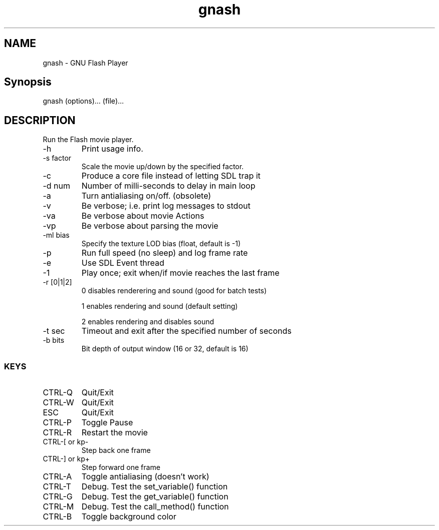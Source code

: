 .TH gnash 1   
.SH NAME
gnash \- GNU Flash Player
.SH Synopsis
.nf

gnash (options)... (file)...
.fi
.SH DESCRIPTION
Run the Flash movie player.
.TP 
\-h
Print usage info.
.TP 
\-s factor
Scale the movie up/down by the specified factor.
.TP 
\-c
Produce a core file instead of letting SDL trap it
.TP 
\-d num
Number of milli\-seconds to delay in main loop
.TP 
\-a
Turn antialiasing on/off. (obsolete)
.TP 
\-v
Be verbose; i.e. print log messages to stdout
.TP 
\-va
Be verbose about movie Actions
.TP 
\-vp
Be verbose about parsing the movie
.TP 
\-ml bias
Specify the texture LOD bias (float, default is \-1)
.TP 
\-p
Run full speed (no sleep) and log frame rate
.TP 
\-e
Use SDL Event thread
.TP 
\-1
Play once; exit when/if movie reaches the last frame
.TP 
\-r [0|1|2]
0 disables renderering and sound (good for batch tests)

1 enables rendering and sound (default setting)

2 enables rendering and disables sound
.TP 
\-t sec
Timeout and exit after the specified number of seconds
.TP 
\-b bits
Bit depth of output window (16 or 32, default is 16)
.SS KEYS
.TP 
CTRL\-Q
Quit/Exit
.TP 
CTRL\-W
Quit/Exit
.TP 
ESC
Quit/Exit
.TP 
CTRL\-P
Toggle Pause
.TP 
CTRL\-R 
Restart the movie
.TP 
CTRL\-[ or kp\-
Step back one frame
.TP 
CTRL\-] or kp+
Step forward one frame
.TP 
CTRL\-A
Toggle antialiasing (doesn't work)
.TP 
CTRL\-T
Debug. Test the set_variable() function
.TP 
CTRL\-G
Debug. Test the get_variable() function
.TP 
CTRL\-M
Debug. Test the call_method() function
.TP 
CTRL\-B
Toggle background color
